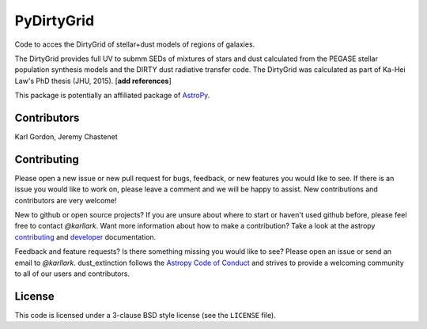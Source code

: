PyDirtyGrid
===========

.. image:: https://readthedocs.org/projects/pydirtygrid/badge/?version=latest
   :target: http://pydirtygrid.readthedocs.io/en/latest/?badge=latest
   :alt: Documentation Status

Code to acces the DirtyGrid of stellar+dust models of regions of galaxies.

The DirtyGrid provides full UV to submm SEDs of mixtures of stars and dust
calculated from the PEGASE stellar population synthesis models and the
DIRTY dust radiative transfer code.  The DirtyGrid was calculated as part of
Ka-Hei Law's PhD thesis (JHU, 2015).  [**add references**]

This package is potentially an affiliated package of `AstroPy`_.

Contributors
------------
Karl Gordon, Jeremy Chastenet

Contributing
------------

Please open a new issue or new pull request for bugs, feedback, or new features
you would like to see.   If there is an issue you would like to work on, please
leave a comment and we will be happy to assist.   New contributions and
contributors are very welcome!

New to github or open source projects?  If you are unsure about where to start
or haven't used github before, please feel free to contact `@karllark`.
Want more information about how to make a contribution?  Take a look at
the astropy `contributing`_ and `developer`_ documentation.

Feedback and feature requests?   Is there something missing you would like
to see?  Please open an issue or send an email to  `@karllark`.
dust_extinction follows the `Astropy Code of Conduct`_ and strives to provide a
welcoming community to all of our users and contributors.

License
-------

This code is licensed under a 3-clause BSD style license (see the
``LICENSE`` file).

.. _AstroPy: http://www.astropy.org/
.. _contributing: http://docs.astropy.org/en/stable/index.html#contributing
.. _developer: http://docs.astropy.org/en/stable/index.html#developer-documentation
.. _Astropy Code of Conduct:  http://www.astropy.org/about.html#codeofconduct
